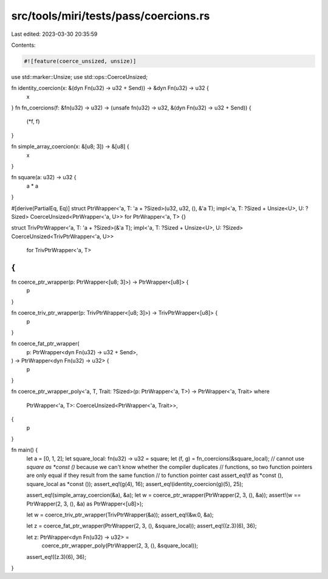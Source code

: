 src/tools/miri/tests/pass/coercions.rs
======================================

Last edited: 2023-03-30 20:35:59

Contents:

.. code-block:: rs

    #![feature(coerce_unsized, unsize)]

use std::marker::Unsize;
use std::ops::CoerceUnsized;

fn identity_coercion(x: &(dyn Fn(u32) -> u32 + Send)) -> &dyn Fn(u32) -> u32 {
    x
}
fn fn_coercions(f: &fn(u32) -> u32) -> (unsafe fn(u32) -> u32, &(dyn Fn(u32) -> u32 + Send)) {
    (*f, f)
}

fn simple_array_coercion(x: &[u8; 3]) -> &[u8] {
    x
}

fn square(a: u32) -> u32 {
    a * a
}

#[derive(PartialEq, Eq)]
struct PtrWrapper<'a, T: 'a + ?Sized>(u32, u32, (), &'a T);
impl<'a, T: ?Sized + Unsize<U>, U: ?Sized> CoerceUnsized<PtrWrapper<'a, U>> for PtrWrapper<'a, T> {}

struct TrivPtrWrapper<'a, T: 'a + ?Sized>(&'a T);
impl<'a, T: ?Sized + Unsize<U>, U: ?Sized> CoerceUnsized<TrivPtrWrapper<'a, U>>
    for TrivPtrWrapper<'a, T>
{
}

fn coerce_ptr_wrapper(p: PtrWrapper<[u8; 3]>) -> PtrWrapper<[u8]> {
    p
}

fn coerce_triv_ptr_wrapper(p: TrivPtrWrapper<[u8; 3]>) -> TrivPtrWrapper<[u8]> {
    p
}

fn coerce_fat_ptr_wrapper(
    p: PtrWrapper<dyn Fn(u32) -> u32 + Send>,
) -> PtrWrapper<dyn Fn(u32) -> u32> {
    p
}

fn coerce_ptr_wrapper_poly<'a, T, Trait: ?Sized>(p: PtrWrapper<'a, T>) -> PtrWrapper<'a, Trait>
where
    PtrWrapper<'a, T>: CoerceUnsized<PtrWrapper<'a, Trait>>,
{
    p
}

fn main() {
    let a = [0, 1, 2];
    let square_local: fn(u32) -> u32 = square;
    let (f, g) = fn_coercions(&square_local);
    // cannot use `square as *const ()` because we can't know whether the compiler duplicates
    // functions, so two function pointers are only equal if they result from the same function
    // to function pointer cast
    assert_eq!(f as *const (), square_local as *const ());
    assert_eq!(g(4), 16);
    assert_eq!(identity_coercion(g)(5), 25);

    assert_eq!(simple_array_coercion(&a), &a);
    let w = coerce_ptr_wrapper(PtrWrapper(2, 3, (), &a));
    assert!(w == PtrWrapper(2, 3, (), &a) as PtrWrapper<[u8]>);

    let w = coerce_triv_ptr_wrapper(TrivPtrWrapper(&a));
    assert_eq!(&w.0, &a);

    let z = coerce_fat_ptr_wrapper(PtrWrapper(2, 3, (), &square_local));
    assert_eq!((z.3)(6), 36);

    let z: PtrWrapper<dyn Fn(u32) -> u32> =
        coerce_ptr_wrapper_poly(PtrWrapper(2, 3, (), &square_local));
    assert_eq!((z.3)(6), 36);
}


